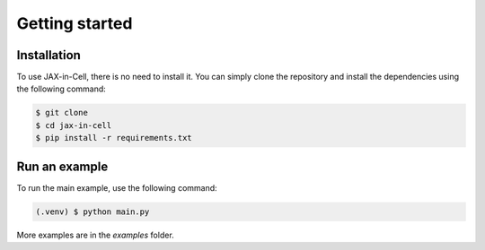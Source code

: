 Getting started
=====

.. _installation:

Installation
------------

To use JAX-in-Cell, there is no need to install it.
You can simply clone the repository and install the dependencies using the following command:

.. code-block:: console

    $ git clone
    $ cd jax-in-cell
    $ pip install -r requirements.txt

Run an example
--------------

To run the main example, use the following command:

.. code-block:: console

    (.venv) $ python main.py

More examples are in the `examples` folder.